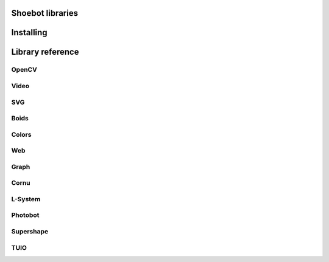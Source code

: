 Shoebot libraries
=================

Installing
==========



Library reference
=================

OpenCV
------

Video
-----

SVG
---

Boids
-----

Colors
------

Web
---

Graph
-----

Cornu
-----

L-System
--------

Photobot
--------

Supershape
----------

TUIO
----






